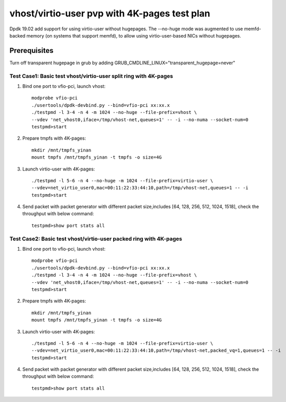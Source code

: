 .. Copyright (c) <2019>, Intel Corporation
   All rights reserved.

   Redistribution and use in source and binary forms, with or without
   modification, are permitted provided that the following conditions
   are met:

   - Redistributions of source code must retain the above copyright
     notice, this list of conditions and the following disclaimer.

   - Redistributions in binary form must reproduce the above copyright
     notice, this list of conditions and the following disclaimer in
     the documentation and/or other materials provided with the
     distribution.

   - Neither the name of Intel Corporation nor the names of its
     contributors may be used to endorse or promote products derived
     from this software without specific prior written permission.

   THIS SOFTWARE IS PROVIDED BY THE COPYRIGHT HOLDERS AND CONTRIBUTORS
   "AS IS" AND ANY EXPRESS OR IMPLIED WARRANTIES, INCLUDING, BUT NOT
   LIMITED TO, THE IMPLIED WARRANTIES OF MERCHANTABILITY AND FITNESS
   FOR A PARTICULAR PURPOSE ARE DISCLAIMED. IN NO EVENT SHALL THE
   COPYRIGHT OWNER OR CONTRIBUTORS BE LIABLE FOR ANY DIRECT, INDIRECT,
   INCIDENTAL, SPECIAL, EXEMPLARY, OR CONSEQUENTIAL DAMAGES
   (INCLUDING, BUT NOT LIMITED TO, PROCUREMENT OF SUBSTITUTE GOODS OR
   SERVICES; LOSS OF USE, DATA, OR PROFITS; OR BUSINESS INTERRUPTION)
   HOWEVER CAUSED AND ON ANY THEORY OF LIABILITY, WHETHER IN CONTRACT,
   STRICT LIABILITY, OR TORT (INCLUDING NEGLIGENCE OR OTHERWISE)
   ARISING IN ANY WAY OUT OF THE USE OF THIS SOFTWARE, EVEN IF ADVISED
   OF THE POSSIBILITY OF SUCH DAMAGE.

=============================================
vhost/virtio-user pvp with 4K-pages test plan
=============================================

Dpdk 19.02 add support for using virtio-user without hugepages. The --no-huge mode was augmented to use memfd-backed memory (on systems that support memfd), to allow using virtio-user-based NICs without hugepages.

Prerequisites
-------------
Turn off transparent hugepage in grub by adding GRUB_CMDLINE_LINUX="transparent_hugepage=never"

Test Case1: Basic test vhost/virtio-user split ring with 4K-pages
=================================================================

1. Bind one port to vfio-pci, launch vhost::

    modprobe vfio-pci
    ./usertools/dpdk-devbind.py --bind=vfio-pci xx:xx.x
    ./testpmd -l 3-4 -n 4 -m 1024 --no-huge --file-prefix=vhost \
    --vdev 'net_vhost0,iface=/tmp/vhost-net,queues=1' -- -i --no-numa --socket-num=0
    testpmd>start

2. Prepare tmpfs with 4K-pages::

    mkdir /mnt/tmpfs_yinan
    mount tmpfs /mnt/tmpfs_yinan -t tmpfs -o size=4G

3. Launch virtio-user with 4K-pages::

    ./testpmd -l 5-6 -n 4 --no-huge -m 1024 --file-prefix=virtio-user \
    --vdev=net_virtio_user0,mac=00:11:22:33:44:10,path=/tmp/vhost-net,queues=1 -- -i
    testpmd>start

4. Send packet with packet generator with different packet size,includes [64, 128, 256, 512, 1024, 1518], check the throughput with below command::

    testpmd>show port stats all

Test Case2: Basic test vhost/virtio-user packed ring with 4K-pages
==================================================================

1. Bind one port to vfio-pci, launch vhost::

    modprobe vfio-pci
    ./usertools/dpdk-devbind.py --bind=vfio-pci xx:xx.x
    ./testpmd -l 3-4 -n 4 -m 1024 --no-huge --file-prefix=vhost \
    --vdev 'net_vhost0,iface=/tmp/vhost-net,queues=1' -- -i --no-numa --socket-num=0
    testpmd>start

2. Prepare tmpfs with 4K-pages::

    mkdir /mnt/tmpfs_yinan
    mount tmpfs /mnt/tmpfs_yinan -t tmpfs -o size=4G

3. Launch virtio-user with 4K-pages::

    ./testpmd -l 5-6 -n 4 --no-huge -m 1024 --file-prefix=virtio-user \
    --vdev=net_virtio_user0,mac=00:11:22:33:44:10,path=/tmp/vhost-net,packed_vq=1,queues=1 -- -i
    testpmd>start

4. Send packet with packet generator with different packet size,includes [64, 128, 256, 512, 1024, 1518], check the throughput with below command::

    testpmd>show port stats all